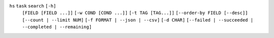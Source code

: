 ``hs`` ``task`` ``search`` ``[-h]``
    ``[FIELD [FIELD ...]]`` ``[-w COND [COND ...]]`` ``[-t TAG [TAG...]]``
    ``[--order-by FIELD [--desc]]`` ``[--count | --limit NUM]``
    ``[-f FORMAT | --json | --csv]`` ``[-d CHAR]``
    ``[--failed | --succeeded | --completed | --remaining]``
